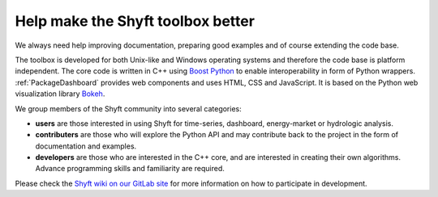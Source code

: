 .. _Contributing:

************************************
Help make the Shyft toolbox better
************************************

We always need help improving documentation, preparing good examples and of course extending the code base.

The toolbox is developed for both Unix-like and Windows operating systems and therefore the code base is platform
independent. The core code is written in C++ using `Boost Python <http://boostorg.github.io/python/doc/html/index.html>`_
to enable interoperability in form of Python wrappers. :ref:`PackageDashboard` provides web components
and uses HTML, CSS and JavaScript. It is based on the Python web visualization library `Bokeh <https://bokeh.org/>`_.

We group members of the Shyft community into several categories:

- **users** are those interested in using Shyft for time-series, dashboard, energy-market or hydrologic analysis.
- **contributers** are those who will explore the Python API and may contribute back to the project in the form of
  documentation and examples.
- **developers** are those who are interested in the C++ core, and are interested in creating their own algorithms.
  Advance programming skills and familiarity are required.

Please check the `Shyft wiki on our GitLab site <https://gitlab.com/shyft-os/shyft/wikis/home>`_ for more information
on how to participate in development.
